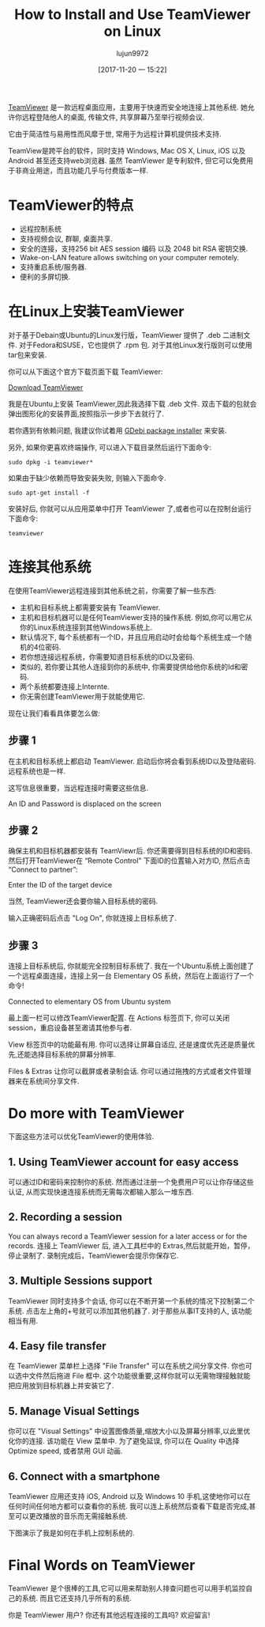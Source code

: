 #+TITLE: How to Install and Use TeamViewer on Linux
#+URL: https://itsfoss.com/teamviewer-linux/
#+AUTHOR: lujun9972
#+TAGS: teamviewer remote
#+DATE: [2017-11-20 一 15:22]
#+LANGUAGE:  zh-CN
#+OPTIONS:  H:6 num:nil toc:t \n:nil ::t |:t ^:nil -:nil f:t *:t <:nil


[[https://www.teamviewer.com][TeamViewer]] 是一款远程桌面应用，主要用于快速而安全地连接上其他系统. 她允许你远程登陆他人的桌面, 传输文件, 共享屏幕乃至举行视频会议.

它由于简洁性与易用性而风靡于世, 常用于为远程计算机提供技术支持.

TeamView是跨平台的软件，同时支持 Windows, Mac OS X, Linux, iOS 以及 Android 甚至还支持web浏览器.
虽然 TeamViewer 是专利软件, 但它可以免费用于非商业用途，而且功能几乎与付费版本一样.

* TeamViewer的特点

+ 远程控制系统
+ 支持视频会议, 群聊, 桌面共享.
+ 安全的连接，支持256 bit AES session 编码 以及 2048 bit RSA 密钥交换.
+ Wake-on-LAN feature allows switching on your computer remotely.
+ 支持重启系统/服务器.
+ 便利的多屏切换.

* 在Linux上安装TeamViewer

对于基于Debain或Ubuntu的Linux发行版，TeamViewer 提供了 .deb 二进制文件. 
对于Fedora和SUSE，它也提供了 .rpm 包.
对于其他Linux发行版则可以使用 tar包来安装.

你可以从下面这个官方下载页面下载 TeamViewer:

[[https://www.teamviewer.com/en/download/linux/][Download TeamViewer]]

我是在Ubuntu上安装 TeamViewer,因此我选择下载 .deb 文件. 双击下载的包就会弹出图形化的安装界面,按照指示一步步下去就行了.

若你遇到有依赖问题, 我建议你试着用 [[https://itsfoss.com/gdebi-default-ubuntu-software-center/][GDebi package installer]] 来安装.

另外, 如果你更喜欢终端操作, 可以进入下载目录然后运行下面命令:

#+BEGIN_SRC shell
  sudo dpkg -i teamviewer*
#+END_SRC

如果由于缺少依赖而导致安装失败, 则输入下面命令.

#+BEGIN_SRC shell
  sudo apt-get install -f
#+END_SRC

安装好后, 你就可以从应用菜单中打开 TeamViewer 了,或者也可以在控制台运行下面命令:

#+BEGIN_SRC shell
  teamviewer
#+END_SRC

* 连接其他系统

在使用TeamViewer远程连接到其他系统之前，你需要了解一些东西:

+ 主机和目标系统上都需要安装有 TeamViewer.
+ 主机和目标机器可以是任何TeamViewer支持的操作系统. 例如,你可以用它从你的Linux系统连接到其他Windows系统上.
+ 默认情况下, 每个系统都有一个ID，并且应用启动时会给每个系统生成一个随机的4位密码.
+ 若你想连接远程系统，你需要知道目标系统的ID以及密码.
+ 类似的, 若你要让其他人连接到你的系统中, 你需要提供给他你系统的Id和密码.
+ 两个系统都要连接上Internte.
+ 你无需创建TeamViewer用于就能使用它.

现在让我们看看具体要怎么做:

** 步骤 1

在主机和目标系统上都启动 TeamViewer. 启动后你将会看到系统ID以及登陆密码. 远程系统也是一样.

这写信息很重要，当远程连接时需要这些信息.

[[https://itsfoss.com/wp-content/uploads/2017/11/1-1.png]]
An ID and Password is displaced on the screen

** 步骤 2

确保主机和目标机器都安装有 TeamViewr后. 你还需要得到目标系统的ID和密码. 
然后打开TeamViewer在 “Remote Control” 下面ID的位置输入对方ID, 然后点击 “Connect to partner”:

[[https://itsfoss.com/wp-content/uploads/2017/11/using-teamviewer-linux.png]]
Enter the ID of the target device

当然, TeamViewer还会要你输入目标系统的密码.

[[https://itsfoss.com/wp-content/uploads/2017/11/using-teamviewer-linux-1.png]]

输入正确密码后点击 "Log On", 你就连接上目标系统了.

** 步骤 3

连接上目标系统后, 你就能完全控制目标系统了. 我在一个Ubuntu系统上面创建了一个远程桌面连接，连接上另一台 Elementary OS 系统，然后在上面运行了一个命令! 

[[https://itsfoss.com/wp-content/uploads/2017/11/running-TeamViewer-800x434.jpg]]
Connected to elementary OS from Ubuntu system

最上面一栏可以修改TeamViewer配置. 在 Actions 标签页下, 你可以关闭session，重启设备甚至邀请其他参与者. 

[[https://itsfoss.com/wp-content/uploads/2017/11/3-768x151.png]]

View 标签页中的功能最有用. 你可以选择让屏幕自适应, 还是速度优先还是质量优先,还能选择目标系统的屏幕分辨率. 

[[https://itsfoss.com/wp-content/uploads/2017/11/4-768x135.png]]

Files & Extras 让你可以截屏或者录制会话. 你可以通过拖拽的方式或者文件管理器来在系统间分享文件. 

[[https://itsfoss.com/wp-content/uploads/2017/11/5.png]]

* Do more with TeamViewer

下面这些方法可以优化TeamViewer的使用体验.

** 1. Using TeamViewer account for easy access

可以通过ID和密码来控制你的系统. 然而通过注册一个免费用户可以让你存储这些认证, 从而实现快速连接系统而无需每次都输入那么一堆东西.

** 2. Recording a session

You can always record a TeamViewer session for a later access or for the records. 
连接上 TeamViewer 后, 进入工具栏中的 Extras,然后就能开始，暂停，停止录制了. 
录制完成后，TeamViewer会提示你保存它.

** 3. Multiple Sessions support

TeamViewer 同时支持多个会话, 你可以在不断开第一个系统的情况下控制第二个系统.
点击左上角的+号就可以添加其他机器了. 对于那些从事IT支持的人, 该功能相当有用. 

** 4. Easy file transfer

在 TeamViewer 菜单栏上选择 "File Transfer" 可以在系统之间分享文件. 你也可以选中文件然后拖进 File 框中. 
这个功能很重要,这样你就可以无需物理接触就能把应用放到目标机器上并安装它了.

** 5. Manage Visual Settings

你可以在 "Visual Settings" 中设置图像质量,缩放大小以及屏幕分辨率,以此里优化你的连接.
该功能在 View 菜单中. 为了避免延误, 你可以在 Quality 中选择 Optimize speed, 或者禁用 GUI 动画.

** 6. Connect with a smartphone

TeamViewer 应用还支持 iOS, Android 以及 Windows 10 手机,这使地你可以在任何时间任何地方都可以查看你的系统.
我可以连上系统然后查看下载是否完成,甚至可以更改播放的音乐而无需接触系统. 

下图演示了我是如何在手机上控制系统的.

[[https://itsfoss.com/wp-content/uploads/2017/11/Remote-desktop-768x432.png]]

* Final Words on TeamViewer

TeamViewer 是个很棒的工具,它可以用来帮助别人排查问题也可以用手机监控自己的系统.
而且它还支持几乎所有的系统. 

你是 TeamViewer 用户? 你还有其他远程连接的工具吗? 欢迎留言! 
